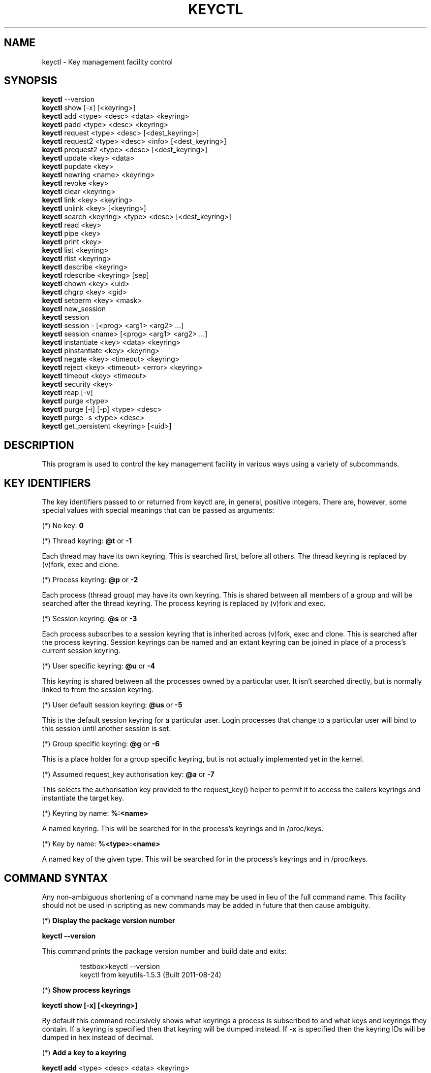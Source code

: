 .\"
.\" Copyright (C) 2004 Red Hat, Inc. All Rights Reserved.
.\" Written by David Howells (dhowells@redhat.com)
.\"
.\" This program is free software; you can redistribute it and/or
.\" modify it under the terms of the GNU General Public License
.\" as published by the Free Software Foundation; either version
.\" 2 of the License, or (at your option) any later version.
.\"
.TH KEYCTL 1 "20 Feb 2014" Linux "Linux Key Management Utilities"
.SH NAME
keyctl - Key management facility control
.SH SYNOPSIS
\fBkeyctl\fR \-\-version
.br
\fBkeyctl\fR show [\-x] [<keyring>]
.br
\fBkeyctl\fR add <type> <desc> <data> <keyring>
.br
\fBkeyctl\fR padd <type> <desc> <keyring>
.br
\fBkeyctl\fR request <type> <desc> [<dest_keyring>]
.br
\fBkeyctl\fR request2 <type> <desc> <info> [<dest_keyring>]
.br
\fBkeyctl\fR prequest2 <type> <desc> [<dest_keyring>]
.br
\fBkeyctl\fR update <key> <data>
.br
\fBkeyctl\fR pupdate <key>
.br
\fBkeyctl\fR newring <name> <keyring>
.br
\fBkeyctl\fR revoke <key>
.br
\fBkeyctl\fR clear <keyring>
.br
\fBkeyctl\fR link <key> <keyring>
.br
\fBkeyctl\fR unlink <key> [<keyring>]
.br
\fBkeyctl\fR search <keyring> <type> <desc> [<dest_keyring>]
.br
\fBkeyctl\fR read <key>
.br
\fBkeyctl\fR pipe <key>
.br
\fBkeyctl\fR print <key>
.br
\fBkeyctl\fR list <keyring>
.br
\fBkeyctl\fR rlist <keyring>
.br
\fBkeyctl\fR describe <keyring>
.br
\fBkeyctl\fR rdescribe <keyring> [sep]
.br
\fBkeyctl\fR chown <key> <uid>
.br
\fBkeyctl\fR chgrp <key> <gid>
.br
\fBkeyctl\fR setperm <key> <mask>
.br
\fBkeyctl\fR new_session
.br
\fBkeyctl\fR session
.br
\fBkeyctl\fR session - [<prog> <arg1> <arg2> ...]
.br
\fBkeyctl\fR session <name> [<prog> <arg1> <arg2> ...]
.br
\fBkeyctl\fR instantiate <key> <data> <keyring>
.br
\fBkeyctl\fR pinstantiate <key> <keyring>
.br
\fBkeyctl\fR negate <key> <timeout> <keyring>
.br
\fBkeyctl\fR reject <key> <timeout> <error> <keyring>
.br
\fBkeyctl\fR timeout <key> <timeout>
.br
\fBkeyctl\fR security <key>
.br
\fBkeyctl\fR reap [\-v]
.br
\fBkeyctl\fR purge <type>
.br
\fBkeyctl\fR purge [\-i] [\-p] <type> <desc>
.br
\fBkeyctl\fR purge \-s <type> <desc>
.br
\fBkeyctl\fR get_persistent <keyring> [<uid>]
.SH DESCRIPTION
This program is used to control the key management facility in various ways
using a variety of subcommands.
.SH KEY IDENTIFIERS
.P
The key identifiers passed to or returned from keyctl are, in general, positive
integers. There are, however, some special values with special meanings that
can be passed as arguments:
.P
(*) No key: \fB0\fR
.P
(*) Thread keyring: \fB@t\fR or \fB-1\fR
.P
Each thread may have its own keyring. This is searched first, before all
others. The thread keyring is replaced by (v)fork, exec and clone.
.P
(*) Process keyring: \fB@p\fR or \fB-2\fR
.P
Each process (thread group) may have its own keyring. This is shared between
all members of a group and will be searched after the thread keyring. The
process keyring is replaced by (v)fork and exec.
.P
(*) Session keyring: \fB@s\fR or \fB-3\fR
.P
Each process subscribes to a session keyring that is inherited across (v)fork,
exec and clone. This is searched after the process keyring. Session keyrings
can be named and an extant keyring can be joined in place of a process's
current session keyring.
.P
(*) User specific keyring: \fB@u\fR or \fB-4\fR
.P
This keyring is shared between all the processes owned by a particular user. It
isn't searched directly, but is normally linked to from the session keyring.
.P
(*) User default session keyring: \fB@us\fR or \fB-5\fR
.P
This is the default session keyring for a particular user. Login processes that
change to a particular user will bind to this session until another session is
set.
.P
(*) Group specific keyring: \fB@g\fR or \fB-6\fR
.P
This is a place holder for a group specific keyring, but is not actually
implemented yet in the kernel.
.P
(*) Assumed request_key authorisation key: \fB@a\fR or \fB-7\fR
.P
This selects the authorisation key provided to the request_key() helper to
permit it to access the callers keyrings and instantiate the target key.
.P
(*) Keyring by name: \fB%:<name>\fR
.P
A named keyring.  This will be searched for in the process's keyrings and in
/proc/keys.
.P
(*) Key by name: \fB%<type>:<name>\fR
.P
A named key of the given type.  This will be searched for in the process's
keyrings and in /proc/keys.
.SH COMMAND SYNTAX
Any non-ambiguous shortening of a command name may be used in lieu of the full
command name. This facility should not be used in scripting as new commands may
be added in future that then cause ambiguity.
.P
(*) \fBDisplay the package version number\fR
.P
\fBkeyctl \-\-version\fR
.P
This command prints the package version number and build date and exits:
.P
.RS
testbox>keyctl \-\-version
.br
keyctl from keyutils-1.5.3 (Built 2011-08-24)
.RE
.P
(*) \fBShow process keyrings\fR
.P
\fBkeyctl show [\-x] [<keyring>]\fR
.P
By default this command recursively shows what keyrings a process is subscribed
to and what keys and keyrings they contain.  If a keyring is specified then
that keyring will be dumped instead.  If \fB-x\fR is specified then the keyring
IDs will be dumped in hex instead of decimal.
.P
(*) \fBAdd a key to a keyring\fR
.P
\fBkeyctl add\fR <type> <desc> <data> <keyring>
.br
\fBkeyctl padd\fR <type> <desc> <keyring>
.P
This command creates a key of the specified type and description; instantiates
it with the given data and attaches it to the specified keyring. It then prints
the new key's ID on stdout:
.P
.RS
testbox>keyctl add user mykey stuff @u
.br
26
.RE
.P
The \fBpadd\fR variant of the command reads the data from stdin rather than
taking it from the command line:
.P
.RS
testbox>echo \-n stuff | keyctl padd user mykey @u
.br
26
.RE
.P
(*) \fBRequest a key\fR
.P
\fBkeyctl request\fR <type> <desc> [<dest_keyring>]
.br
\fBkeyctl request2\fR <type> <desc> <info> [<dest_keyring>]
.br
\fBkeyctl prequest2\fR <type> <desc> [<dest_keyring>]
.P
These three commands request the lookup of a key of the given type and
description. The process's keyrings will be searched, and if a match is found
the matching key's ID will be printed to stdout; and if a destination keyring
is given, the key will be added to that keyring also.
.P
If there is no key, the first command will simply return the error ENOKEY and
fail. The second and third commands will create a partial key with the type and
description, and call out to \fB/sbin/request-key\fR with that key and the
extra information supplied. This will then attempt to instantiate the key in
some manner, such that a valid key is obtained.
.P
The third command is like the second, except that the callout information is
read from stdin rather than being passed on the command line.
.P
If a valid key is obtained, the ID will be printed and the key attached as if
the original search had succeeded.
.P
If there wasn't a valid key obtained, a temporary negative key will be attached
to the destination keyring if given and the error "Requested key not available"
will be given.
.P
.RS
testbox>keyctl request2 user debug:hello wibble
.br
23
.br
testbox>echo \-n wibble | keyctl prequest2 user debug:hello
.br
23
.br
testbox>keyctl request user debug:hello
.br
23
.RE
.P
(*) \fBUpdate a key\fR
.P
\fBkeyctl update\fR <key> <data>
.br
\fBkeyctl pupdate\fR <key>
.P
This command replaces the data attached to a key with a new set of data. If the
type of the key doesn't support update then error "Operation not supported"
will be returned.
.P
.RS
testbox>keyctl update 23 zebra
.RE
.P
The \fBpupdate\fR variant of the command reads the data from stdin rather than
taking it from the command line:
.P
.RS
testbox>echo \-n zebra | keyctl pupdate 23
.RE
.P
(*) \fBCreate a keyring\fR
.P
\fBkeyctl newring\fR <name> <keyring>
.P
This command creates a new keyring of the specified name and attaches it to the
specified keyring. The ID of the new keyring will be printed to stdout if
successful.
.P
.RS
testbox>keyctl newring squelch @us
.br
27
.RE
.P
(*) \fBRevoke a key\fR
.P
\fBkeyctl revoke\fR <key>
.P
This command marks a key as being revoked. Any further operations on that key
(apart from unlinking it) will return error "Key has been revoked".
.P
.RS
testbox>keyctl revoke 26
.br
testbox>keyctl describe 26
.br
keyctl_describe: Key has been revoked
.RE
.P
(*) \fBClear a keyring\fR
.P
\fBkeyctl clear\fR <keyring>
.P
This command unlinks all the keys attached to the specified keyring. Error
"Not a directory" will be returned if the key specified is not a keyring.
.P
.RS
testbox>keyctl clear 27
.RE
.P
(*) \fBLink a key to a keyring\fR
.P
\fBkeyctl link\fR <key> <keyring>
.P
This command makes a link from the key to the keyring if there's enough
capacity to do so. Error "Not a directory" will be returned if the destination
is not a keyring. Error "Permission denied" will be returned if the key doesn't
have link permission or the keyring doesn't have write permission. Error "File
table overflow" will be returned if the keyring is full. Error "Resource
deadlock avoided" will be returned if an attempt was made to introduce a
recursive link.
.P
.RS
testbox>keyctl link 23 27
.br
testbox>keyctl link 27 27
.br
keyctl_link: Resource deadlock avoided
.RE
.P
(*) \fBUnlink a key from a keyring or the session keyring tree\fR
.P
\fBkeyctl unlink\fR <key> [<keyring>]
.P
If the keyring is specified, this command removes a link to the key from the
keyring. Error "Not a directory" will be returned if the destination is not a
keyring. Error "Permission denied" will be returned if the keyring doesn't have
write permission. Error "No such file or directory" will be returned if the key
is not linked to by the keyring.
.P
If the keyring is not specified, this command performs a depth-first search of
the session keyring tree and removes all the links to the nominated key that it
finds (and that it is permitted to remove).  It prints the number of successful
unlinks before exiting.
.P
.RS
testbox>keyctl unlink 23 27
.RE
.P
(*) \fBSearch a keyring\fR
.P
\fBkeyctl search\fR <keyring> <type> <desc> [<dest_keyring>]
.P
This command non-recursively searches a keyring for a key of a particular type
and description. If found, the ID of the key will be printed on stdout and the
key will be attached to the destination keyring if present. Error "Requested
key not available" will be returned if the key is not found.
.P
.RS
testbox>keyctl search @us user debug:hello
.br
23
.br
testbox>keyctl search @us user debug:bye
.br
keyctl_search: Requested key not available
.RE
.P
(*) \fBRead a key\fR
.P
\fBkeyctl read\fR <key>
.br
\fBkeyctl pipe\fR <key>
.br
\fBkeyctl print\fR <key>
.P
These commands read the payload of a key. "read" prints it on stdout as a hex
dump, "pipe" dumps the raw data to stdout and "print" dumps it to stdout
directly if it's entirely printable or as a hexdump preceded by ":hex:" if not.
.P
If the key type does not support reading of the payload, then error "Operation
not supported" will be returned.
.P
.RS
testbox>keyctl read 26
.br
1 bytes of data in key:
.br
62
.br
testbox>keyctl print 26
.br
b
.br
testbox>keyctl pipe 26
.br
btestbox>
.RE
.P
(*) \fBList a keyring\fR
.P
\fBkeyctl list\fR <keyring>
.br
\fBkeyctl rlist\fR <keyring>
.P
These commands list the contents of a key as a keyring. "list" pretty prints
the contents and "rlist" just produces a space-separated list of key IDs.
.P
No attempt is made to check that the specified keyring is a keyring.
.P
.RS
testbox>keyctl list @us
.br
2 keys in keyring:
.br
       22: vrwsl----------  4043    \-1 keyring: _uid.4043
.br
       23: vrwsl----------  4043  4043 user: debug:hello
.br
testbox>keyctl rlist @us
.br
22 23
.RE
.P
(*) \fBDescribe a key\fR
.P
\fBkeyctl describe\fR <keyring>
.br
\fBkeyctl rdescribe\fR <keyring> [sep]
.P
These commands fetch a description of a keyring. "describe" pretty prints the
description in the same fashion as the "list" command; "rdescribe" prints the
raw data returned from the kernel.
.P
.RS
testbox>keyctl describe @us
       \-5: vrwsl----------  4043    \-1 keyring: _uid_ses.4043
testbox>keyctl rdescribe @us
keyring;4043;-1;3f1f0000;_uid_ses.4043
.RE
.P
The raw string is "<type>;<uid>;<gid>;<perms>;<description>", where \fIuid\fR
and \fIgid\fR are the decimal user and group IDs, \fIperms\fR is the
permissions mask in hex, \fItype\fR and \fIdescription\fR are the type name and
description strings (neither of which will contain semicolons).
.P
(*) \fBChange the access controls on a key\fR
.P
\fBkeyctl chown\fR <key> <uid>
.br
\fBkeyctl chgrp\fR <key> <gid>
.P
These two commands change the UID and GID associated with evaluating a key's
permissions mask. The UID also governs which quota a key is taken out of.
.P
The chown command is not currently supported; attempting it will earn the error
"Operation not supported" at best.
.P
For non-superuser users, the GID may only be set to the process's GID or a GID
in the process's groups list. The superuser may set any GID it likes.
.P
.RS
testbox>sudo keyctl chown 27 0
.br
keyctl_chown: Operation not supported
.br
testbox>sudo keyctl chgrp 27 0
.RE
.P
(*) \fBSet the permissions mask on a key\fR
.P
\fBkeyctl setperm\fR <key> <mask>
.P
This command changes the permission control mask on a key. The mask may be
specified as a hex number if it begins "0x", an octal number if it begins "0"
or a decimal number otherwise.
.P
The hex numbers are a combination of:
.P
.RS
Possessor UID       GID       Other     Permission Granted
.br
========  ========  ========  ========  ==================
.br
01000000  00010000  00000100  00000001  View
.br
02000000  00020000  00000200  00000002  Read
.br
04000000  00040000  00000400  00000004  Write
.br
08000000  00080000  00000800  00000008  Search
.br
10000000  00100000  00001000  00000010  Link
.br
20000000  00200000  00002000  00000020  Set Attribute
.br
3f000000  003f0000  00003f00  0000003f  All
.RE
.P
\fIView\fR permits the type, description and other parameters of a key to be
viewed.
.P
\fIRead\fR permits the payload (or keyring list) to be read if supported by the
type.
.P
\fIWrite\fR permits the payload (or keyring list) to be modified or updated.
.P
\fISearch\fR on a key permits it to be found when a keyring to which it is
linked is searched.
.P
\fILink\fR permits a key to be linked to a keyring.
.P
\fISet Attribute\fR permits a key to have its owner, group membership,
permissions mask and timeout changed.
.P
.RS
testbox>keyctl setperm 27 0x1f1f1f00
.RE
.P
(*) \fBStart a new session with fresh keyrings\fR
.P
\fBkeyctl session\fR
.br
\fBkeyctl session\fR - [<prog> <arg1> <arg2> ...]
.br
\fBkeyctl session\fR <name> [<prog> <arg1> <arg2> ...]
.P
These commands join or create a new keyring and then run a shell or other
program with that keyring as the session key.
.P
The variation with no arguments just creates an anonymous session keyring and
attaches that as the session keyring; it then exec's $SHELL.
.P
The variation with a dash in place of a name creates an anonymous session
keyring and attaches that as the session keyring; it then exec's the supplied
command, or $SHELL if one isn't supplied.
.P
The variation with a name supplied creates or joins the named keyring and
attaches that as the session keyring; it then exec's the supplied command, or
$SHELL if one isn't supplied.
.P
.RS
testbox>keyctl rdescribe @s
.br
keyring;4043;-1;3f1f0000;_uid_ses.4043
.P
testbox>keyctl session
.br
Joined session keyring: 28
.br
testbox>keyctl rdescribe @s
.br
keyring;4043;4043;3f1f0000;_ses.24082
.P
testbox>keyctl session -
.br
Joined session keyring: 29
.br
testbox>keyctl rdescribe @s
.br
keyring;4043;4043;3f1f0000;_ses.24139
.P
testbox>keyctl session - keyctl rdescribe @s
.br
Joined session keyring: 30
.br
keyring;4043;4043;3f1f0000;_ses.24185
.P
testbox>keyctl session fish 
.br
Joined session keyring: 34
.br
testbox>keyctl rdescribe @s
.br
keyring;4043;4043;3f1f0000;fish
.P
testbox>keyctl session fish keyctl rdesc @s
.br
Joined session keyring: 35
.br
keyring;4043;4043;3f1f0000;fish
.RE
.P
(*) \fBInstantiate a key\fR
.P
\fBkeyctl instantiate\fR <key> <data> <keyring>
.br
\fBkeyctl pinstantiate\fR <key> <keyring>
.br
\fBkeyctl negate\fR <key> <timeout> <keyring>
.br
\fBkeyctl reject\fR <key> <timeout> <error> <keyring>
.P
These commands are used to attach data to a partially set up key (as created by
the kernel and passed to /sbin/request-key).  "instantiate" marks a key as
being valid and attaches the data as the payload.  "negate" and "reject" mark a
key as invalid and sets a timeout on it so that it'll go away after a while.
This prevents a lot of quickly sequential requests from slowing the system down
overmuch when they all fail, as all subsequent requests will then fail with
error "Requested key not found" (if negated) or the specified error (if
rejected) until the negative key has expired.
.P
Reject's error argument can either be a UNIX error number or one of
.BR "" "'" rejected "', '" expired "' or '" revoked "'."
.P
The newly instantiated key will be attached to the specified keyring.
.P
These commands may only be run from the program run by request-key - a special
authorisation key is set up by the kernel and attached to the request-key's
session keyring. This special key is revoked once the key to which it refers
has been instantiated one way or another.
.P
.RS
testbox>keyctl instantiate $1 "Debug $3" $4
.br
testbox>keyctl negate $1 30 $4
.br
testbox>keyctl reject $1 30 64 $4
.RE
.P
The \fBpinstantiate\fR variant of the command reads the data from stdin rather
than taking it from the command line:
.P
.RS
testbox>echo \-n "Debug $3" | keyctl pinstantiate $1 $4
.RE
.P
(*) \fBSet the expiry time on a key\fR
.P
\fBkeyctl timeout\fR <key> <timeout>
.P
This command is used to set the timeout on a key, or clear an existing timeout
if the value specified is zero. The timeout is given as a number of seconds
into the future.
.P
.RS
testbox>keyctl timeout $1 45
.RE
.P
(*) \fBRetrieve a key's security context\fR
.P
\fBkeyctl security\fR <key>
.P
This command is used to retrieve a key's LSM security context.  The label is
printed on stdout.
.P
.RS
testbox>keyctl security @s
.br
unconfined_u:unconfined_r:unconfined_t:s0-s0:c0.c1023
.RE
.P
(*) \fBGive the parent process a new session keyring\fR
.P
\fBkeyctl new_session\fR
.P
This command is used to give the invoking process (typically a shell) a new
session keyring, discarding its old session keyring.
.P
.RS
testbox> keyctl session foo
.br
Joined session keyring: 723488146
.br
testbox> keyctl show
.br
Session Keyring
.br
       \-3 \-\-alswrv      0     0  keyring: foo
.br
testbox> keyctl new_session
.br
490511412
.br
testbox> keyctl show
.br
Session Keyring
.br
       \-3 \-\-alswrv      0     0  keyring: _ses
.RE
.P
Note that this affects the \fIparent\fP of the process that invokes the system
call, and so may only affect processes with matching credentials.
Furthermore, the change does not take effect till the parent process next
transitions from kernel space to user space - typically when the \fBwait\fP()
system call returns.
.P
(*) \fBRemove dead keys from the session keyring tree\fR
.P
\fBkeyctl reap\fR
.P
This command performs a depth-first search of the caller's session keyring tree
and attempts to unlink any key that it finds that is inaccessible due to
expiry, revocation, rejection or negation.  It does not attempt to remove live
keys that are unavailable simply due to a lack of granted permission.
.P
A key that is designated reapable will only be removed from a keyring if the
caller has Write permission on that keyring, and only keyrings that grant
Search permission to the caller will be searched.
.P
The command prints the number of keys reaped before it exits.  If the \fB-v\fR
flag is passed then the reaped keys are listed as they're being reaped,
together with the success or failure of the unlink.
.P
(*) \fBRemove matching keys from the session keyring tree\fR
.P
\fBkeyctl\fR purge <type>
.br
\fBkeyctl\fR purge [\-i] [\-p] <type> <desc>
.br
\fBkeyctl\fR purge \-s <type> <desc>
.P
These commands perform a depth-first search to find matching keys in the
caller's session keyring tree and attempts to unlink them.  The number of
keys successfully unlinked is printed at the end.
.P
The keyrings must grant Read and View permission to the caller to be searched,
and the keys to be removed must also grant View permission.  Keys can only be
removed from keyrings that grant Write permission.
.P
The first variant purges all keys of the specified type.
.P
The second variant purges all keys of the specified type that also match the
given description literally.  The \-i flag allows a case-independent match and
the \-p flag allows a prefix match.
.P
The third variant purges all keys of the specified type and matching
description using the key type's comparator in the kernel to match the
description.  This permits the key type to match a key with a variety of
descriptions.
.P
(*) \fBGet persistent keyring\fR
.P
\fBkeyctl\fR get_persistent <keyring> [<uid>]
.P
This command gets the persistent keyring for either the current UID or the
specified UID and attaches it to the nominated keyring.  The persistent
keyring's ID will be printed on stdout.
.P
The kernel will create the keyring if it doesn't exist and every time this
command is called, will reset the expiration timeout on the keyring to the
value in:
.IP
/proc/sys/kernel/keys/persistent_keyring_expiry
.P
(by default three days).  Should the timeout be reached, the persistent keyring
will be removed and everything it pins can then be garbage collected.
.P
If a UID other than the process's real or effective UIDs is specified, then an
error will be given if the process does not have the CAP_SETUID capability.
.P
.SH ERRORS
.P
There are a number of common errors returned by this program:
.P
"Not a directory" - a key wasn't a keyring.
.P
"Requested key not found" - the looked for key isn't available.
.P
"Key has been revoked" - a revoked key was accessed.
.P
"Key has expired" - an expired key was accessed.
.P
"Permission denied" - permission was denied by a UID/GID/mask combination.

.SH SEE ALSO
.BR keyctl (1),
.BR request-key.conf (5)
